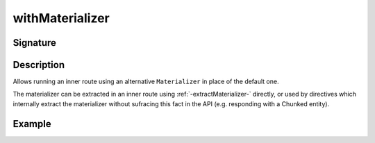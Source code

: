 .. _-withMaterializer-:

withMaterializer
================

Signature
---------

.. includecode2:: ../../../../../../../../../akka-http/src/main/scala/akka/http/scaladsl/server/directives/BasicDirectives.scala
   :snippet: withMaterializer

Description
-----------

Allows running an inner route using an alternative ``Materializer`` in place of the default one.

The materializer can be extracted in an inner route using :ref:`-extractMaterializer-` directly,
or used by directives which internally extract the materializer without sufracing this fact in the API
(e.g. responding with a Chunked entity).

Example
-------

.. includecode2:: ../../../../code/docs/http/scaladsl/server/directives/BasicDirectivesExamplesSpec.scala
   :snippet: withMaterializer-0
